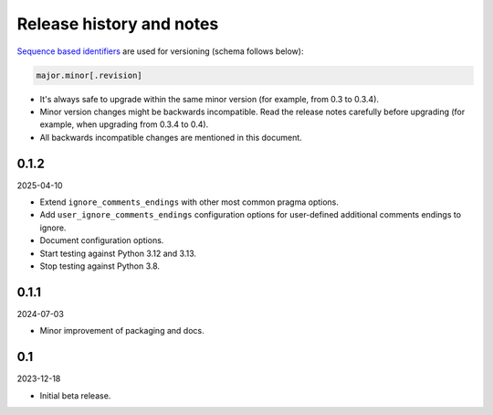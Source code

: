 Release history and notes
=========================

`Sequence based identifiers
<http://en.wikipedia.org/wiki/Software_versioning#Sequence-based_identifiers>`_
are used for versioning (schema follows below):

.. code-block:: text

    major.minor[.revision]

- It's always safe to upgrade within the same minor version (for example, from
  0.3 to 0.3.4).
- Minor version changes might be backwards incompatible. Read the
  release notes carefully before upgrading (for example, when upgrading from
  0.3.4 to 0.4).
- All backwards incompatible changes are mentioned in this document.

0.1.2
-----
2025-04-10

- Extend ``ignore_comments_endings`` with other most common pragma options.
- Add ``user_ignore_comments_endings`` configuration options for user-defined
  additional comments endings to ignore.
- Document configuration options.
- Start testing against Python 3.12 and 3.13.
- Stop testing against Python 3.8.

0.1.1
-----
2024-07-03

- Minor improvement of packaging and docs.

0.1
---
2023-12-18

- Initial beta release.
